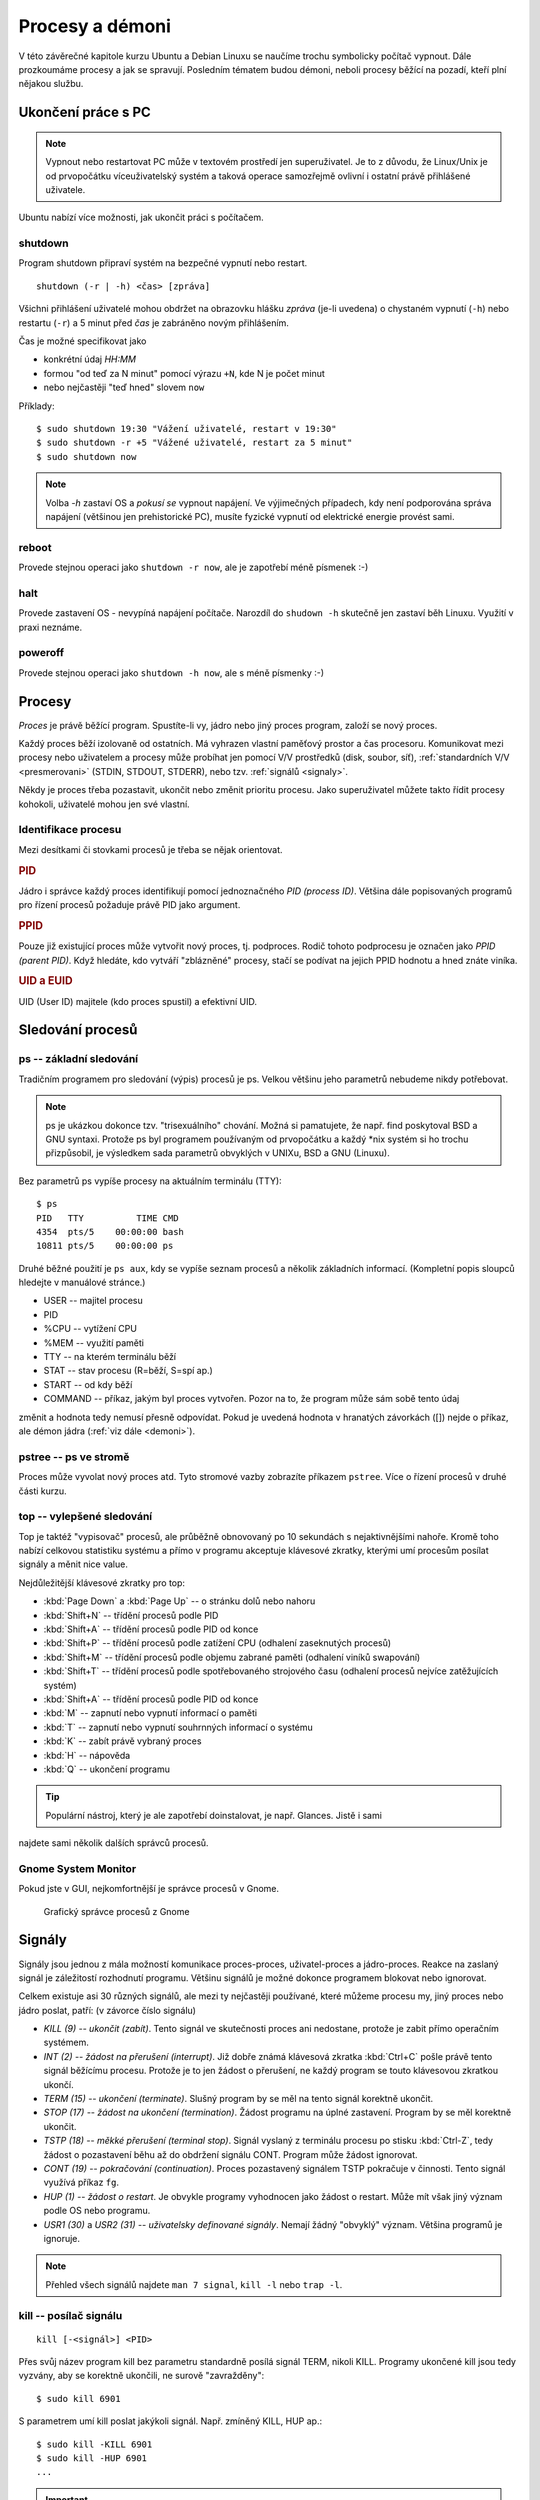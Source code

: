 Procesy a démoni
****************

V této závěrečné kapitole kurzu Ubuntu a Debian Linuxu se naučíme trochu symbolicky počítač vypnout.
Dále prozkoumáme procesy a jak se spravují. Posledním tématem budou démoni, neboli procesy běžící na
pozadí, kteří plní nějakou službu.

.. _vypnutiPC:

Ukončení práce s PC
===================

.. note:: Vypnout nebo restartovat PC může v textovém prostředí jen superuživatel. Je to z důvodu,
   že Linux/Unix je od prvopočátku víceuživatelský systém a taková operace samozřejmě ovlivní i
   ostatní právě přihlášené uživatele.

Ubuntu nabízí více možnosti, jak ukončit práci s počítačem.

shutdown
--------

Program shutdown připraví systém na bezpečné vypnutí nebo restart.

::

	shutdown (-r | -h) <čas> [zpráva]

Všichni přihlášení uživatelé mohou obdržet na obrazovku hlášku *zpráva* (je-li uvedena) o chystaném
vypnutí (``-h``) nebo restartu (``-r``) a 5 minut před *čas* je zabráněno novým přihlášením.

Čas je možné specifikovat jako

* konkrétní údaj *HH:MM*
* formou "od teď za N minut" pomocí výrazu ``+N``, kde N je počet minut
* nebo nejčastěji "teď hned" slovem ``now``

Příklady::

	$ sudo shutdown 19:30 "Vážení uživatelé, restart v 19:30"
	$ sudo shutdown -r +5 "Vážené uživatelé, restart za 5 minut"
	$ sudo shutdown now

.. note:: Volba `-h` zastaví OS a *pokusí se* vypnout napájení. Ve výjimečných případech, kdy není
   podporována správa napájení (většinou jen prehistorické PC), musíte fyzické vypnutí od elektrické
   energie provést sami.

reboot
------

Provede stejnou operaci jako ``shutdown -r now``, ale je zapotřebí méně písmenek :-)

halt
----

Provede zastavení OS - nevypíná napájení počítače. Narozdíl do ``shudown -h`` skutečně jen zastaví běh
Linuxu. Využití v praxi neznáme.

poweroff
--------

Provede stejnou operaci jako ``shutdown -h now``, ale s méně písmenky :-)

.. Kvíz:
   Q: Využitím jaké dříve popisované vlastnosti byste vysvětlili, že v CLI může vypnutí nebo restart provést jen root, ale v GUI kdokoli?
   A: Program na vypnutí v GUI má SUID/GUID bit.

Procesy
=======

*Proces* je právě běžící program. Spustíte-li vy, jádro nebo jiný proces program, založí se nový
proces.

Každý proces běží izolovaně od ostatních. Má vyhrazen vlastní paměťový prostor a čas procesoru.
Komunikovat mezi procesy nebo uživatelem a procesy může probíhat jen pomocí V/V prostředků (disk,
soubor, síť), :ref:`standardních V/V <presmerovani>` (STDIN, STDOUT, STDERR), nebo tzv.
:ref:`signálů <signaly>`.

Někdy je proces třeba pozastavit, ukončit nebo změnit prioritu procesu. Jako superuživatel můžete
takto řídit procesy kohokoli, uživatelé mohou jen své vlastní.

Identifikace procesu
--------------------

Mezi desítkami či stovkami procesů je třeba se nějak orientovat.

.. rubric:: PID

Jádro i správce každý proces identifikují pomocí jednoznačného *PID (process ID)*. Většina dále
popisovaných programů pro řízení procesů požaduje právě PID jako argument.

.. rubric:: PPID

Pouze již existující proces může vytvořit nový proces, tj. podproces. Rodič tohoto podprocesu je
označen jako *PPID (parent PID)*. Když hledáte, kdo vytváří "zblázněné" procesy, stačí se podívat na
jejich PPID hodnotu a hned znáte viníka.

.. rubric:: UID a EUID

UID (User ID) majitele (kdo proces spustil) a efektivní UID.

Sledování procesů
=================

ps -- základní sledování
------------------------

Tradičním programem pro sledování (výpis) procesů je ps. Velkou většinu jeho parametrů nebudeme
nikdy potřebovat.

.. note:: ps je ukázkou dokonce tzv. "trisexuálního" chování. Možná si pamatujete, že např. find
   poskytoval BSD a GNU syntaxi. Protože ps byl programem používaným od prvopočátku a každý \*nix
   systém si ho trochu přizpůsobil, je výsledkem sada parametrů obvyklých v UNIXu, BSD a GNU
   (Linuxu).

Bez parametrů ps vypíše procesy na aktuálním terminálu (TTY)::

	$ ps
	PID   TTY          TIME CMD
	4354  pts/5    00:00:00 bash
	10811 pts/5    00:00:00 ps

Druhé běžné použití je ``ps aux``, kdy se vypíše seznam procesů a několik základních informací.
(Kompletní popis sloupců hledejte v manuálové stránce.)

* USER -- majitel procesu
* PID
* %CPU -- vytížení CPU
* %MEM -- využití paměti
* TTY -- na kterém terminálu běží
* STAT -- stav procesu (R=běží, S=spí ap.)
* START -- od kdy běží
* COMMAND -- příkaz, jakým byl proces vytvořen. Pozor na to, že program může sám sobě tento údaj 
změnit a hodnota tedy nemusí přesně odpovídat. Pokud je uvedená hodnota v hranatých závorkách ([])
nejde o příkaz, ale démon jádra (:ref:`viz dále <demoni>`).

.. code-block:: none
   :caption: Ukázka výpisu ps (zkráceno)

   $ ps aux
   USER       PID %CPU %MEM    VSZ   RSS TTY      STAT START   TIME COMMAND
   root         1  0.0  0.0  27212  3048 ?        Ss   09:52   0:01 /sbin/init
   root         2  0.0  0.0      0     0 ?        S    09:52   0:00 [kthreadd]
   root         3  0.0  0.0      0     0 ?        S    09:52   0:00 [ksoftirqd/0]
   root         5  0.0  0.0      0     0 ?        S<   09:52   0:00 [kworker/0:0H]
   root         7  0.0  0.0      0     0 ?        S    09:52   0:00 [migration/0]
   root         8  0.0  0.0      0     0 ?        S    09:52   0:00 [rcu_bh]
   root         9  0.0  0.0      0     0 ?        S    09:52   0:00 [rcuob/0]
   root        10  0.0  0.0      0     0 ?        S    09:52   0:00 [rcuob/1]
   syslog    1086  0.0  0.0 247468  1528 ?        Sl   09:53   0:00 rsyslogd -c5
   root      1092  0.0  0.0 272224  4848 ?        Sl   09:53   0:00 /usr/lib/policy
   avahi     1120  0.0  0.0  32348  1728 ?        S    09:53   0:00 avahi-daemon: r
   avahi     1121  0.0  0.0  32228   468 ?        S    09:53   0:00 avahi-daemon: c

pstree -- ps ve stromě
----------------------

Proces může vyvolat nový proces atd. Tyto stromové vazby zobrazíte příkazem ``pstree``. 
Více o řízení procesů v druhé části kurzu.

.. code-block:: none
   :caption: Ukázka výpisu pstree (zkráceno)

   systemd─┬─ModemManager───2*[{ModemManager}]
           ├─NetworkManager─┬─dhclient
           │                ├─dnsmasq
           │                └─3*[{NetworkManager}]
           ├─accounts-daemon───2*[{accounts-daemon}]
           ├─gnome-keyring-d───5*[{gnome-keyring-d}]
           ├─irqbalance
           ├─kerneloops
           ├─lightdm─┬─Xorg───2*[{Xorg}]
           │         ├─lightdm─┬─init─┬─/usr/bin/termin─┬─bash───pstree
           │         │         │      │                 ├─gnome-pty-helpe
           │         │         │      │                 └─4*[{/usr/bin/termin}]
           │         │         │      ├─AsciidocFX───java───81*[{java}]
           │         │         │      ├─GoogleTalkPlugi───7*[{GoogleTalkPlugi}]
           │         │         │      ├─at-spi-bus-laun─┬─dbus-daemon
           │         │         │      │                 └─3*[{at-spi-bus-laun}]
   ...

top -- vylepšené sledování
--------------------------

Top je taktéž "vypisovač" procesů, ale průběžně obnovovaný po 10 sekundách s nejaktivnějšími nahoře.
Kromě toho nabízí celkovou statistiku systému a přímo v programu akceptuje klávesové zkratky, 
kterými umí procesům posílat signály a měnit nice value. 

.. code-block:: none
   :caption: Ukázka obrazovky top

   $ top
   top - 13:33:07 up  3:40,  2 users,  load average: 1,12, 1,09, 0,91
   Tasks: 266 total,   1 running, 265 sleeping,   0 stopped,   0 zombie
   %Cpu(s): 12,1 us,  5,6 sy,  0,0 ni, 80,4 id,  1,8 wa,  0,0 hi,  0,0 si,  0,0 st
   KiB Mem:   5976480 total,  5080600 used,   895880 free,   346596 buffers
   KiB Swap: 16383996 total,        0 used, 16383996 free,  2230204 cached

     PID USER      PR  NI  VIRT  RES  SHR S  %CPU %MEM    TIME+  COMMAND
    1515 root      20   0  447m 149m 111m S  12,6  2,6   8:17.78 Xorg
    3622 libor     20   0 1367m  91m  34m S  11,3  1,6   8:56.65 compiz
    8972 libor     20   0  530m  30m  20m S   8,6  0,5   2:04.34 gnome-system-mo
    3534 libor      9 -11  551m 7612 5236 S   6,6  0,1   5:55.14 pulseaudio
    3657 libor     20   0 1021m  48m  21m S   6,6  0,8   3:36.88 radiotray
    4346 libor     20   0  647m  19m  13m S   6,3  0,3   0:10.88 gnome-terminal
    5073 libor     20   0 2317m 258m 214m S   6,0  4,4  12:07.25 VirtualBox
    3656 libor     20   0  968m 157m  50m S   1,3  2,7   5:11.86 chrome
    7690 libor     20   0 2271m  91m  42m S   1,0  1,6   4:49.84 vlc
    1995 mysql     20   0  869m  97m 8948 S   0,7  1,7   0:20.27 mysqld
    5044 libor     20   0  621m  10m 7472 S   0,7  0,2   1:22.84 VBoxSVC

Nejdůležitější klávesové zkratky pro top:

* :kbd:`Page Down` a :kbd:`Page Up` -- o stránku dolů nebo nahoru
* :kbd:`Shift+N` -- třídění procesů podle PID
* :kbd:`Shift+A` -- třídění procesů podle PID od konce
* :kbd:`Shift+P` -- třídění procesů podle zatížení CPU (odhalení zaseknutých procesů)
* :kbd:`Shift+M` -- třídění procesů podle objemu zabrané paměti (odhalení viníků swapování)
* :kbd:`Shift+T` -- třídění procesů podle spotřebovaného strojového času (odhalení procesů nejvíce zatěžujících systém)
* :kbd:`Shift+A` -- třídění procesů podle PID od konce
* :kbd:`M` -- zapnutí nebo vypnutí informací o paměti
* :kbd:`T` -- zapnutí nebo vypnutí souhrnných informací o systému
* :kbd:`K` -- zabít právě vybraný proces
* :kbd:`H` -- nápověda
* :kbd:`Q` -- ukončení programu

.. tip:: Populární nástroj, který je ale zapotřebí doinstalovat, je např. Glances. Jistě i sami 
najdete sami několik dalších správců procesů.

Gnome System Monitor
--------------------

Pokud jste v GUI, nejkomfortnější je správce procesů v Gnome.

.. figure:: img/GnomeSystemMonitor.png

   Grafický správce procesů z Gnome

.. _signaly:

Signály
=======

Signály jsou jednou z mála možností komunikace proces-proces, uživatel-proces a jádro-proces. Reakce
na zaslaný signál je záležitostí rozhodnutí programu. Většinu signálů je možné dokonce programem
blokovat nebo ignorovat.

Celkem existuje asi 30 různých signálů, ale mezi ty nejčastěji používané, které můžeme procesu my,
jiný proces nebo jádro poslat, patří: (v závorce číslo signálu)

* *KILL (9) -- ukončit (zabít)*. Tento signál ve skutečnosti proces ani nedostane, protože je
  zabit přímo operačním systémem.
* *INT (2) -- žádost na přerušení (interrupt)*. Již dobře známá klávesová zkratka :kbd:`Ctrl+C`
  pošle právě tento signál běžícímu procesu. Protože je to jen žádost o přerušení, ne každý program
  se touto klávesovou zkratkou ukončí.
* *TERM (15) -- ukončení (terminate)*. Slušný program by se měl na tento signál korektně ukončit.
* *STOP (17) -- žádost na ukončení (termination)*. Žádost programu na úplné zastavení. Program by
  se měl korektně ukončit.
* *TSTP (18) -- měkké přerušení (terminal stop)*. Signál vyslaný z terminálu procesu po stisku
  :kbd:`Ctrl-Z`, tedy žádost o pozastavení běhu až do obdržení signálu CONT. Program může žádost
  ignorovat.
* *CONT (19) -- pokračování (continuation)*. Proces pozastavený signálem TSTP pokračuje v
  činnosti. Tento signál využívá příkaz ``fg``.
* *HUP (1) -- žádost o restart*. Je obvykle programy vyhodnocen jako žádost o restart. Může mít
  však jiný význam podle OS nebo programu.
* *USR1 (30)* a *USR2 (31) -- uživatelsky definované signály*. Nemají žádný "obvyklý" význam.
  Většina programů je ignoruje.

.. note:: Přehled všech signálů najdete ``man 7 signal``, ``kill -l`` nebo ``trap -l``.

kill -- posílač signálu
-----------------------

::

	kill [-<signál>] <PID>

Přes svůj název program kill bez parametru standardně posílá signál TERM, nikoli KILL. Programy
ukončené kill jsou tedy vyzvány, aby se korektně ukončili, ne surově "zavražděny"::

	$ sudo kill 6901

S parametrem umí kill poslat jakýkoli signál. Např. zmíněný KILL, HUP ap.::

	$ sudo kill -KILL 6901
	$ sudo kill -HUP 6901
	...

.. important:: Signál KILL by měl zabít proces v jakémkoli stavu, ale výjimečně se proces
   dostane do neovladatelného stavu. Pokud např. proces čeká v mrtvém zámku (deadlock) na V/V
   operaci nebo zařízení, pak pomůže jen starý dobrý restart počítače.

killall -- vylepšený posílač signálu
------------------------------------

::

	killall [-<signál>] (<PID> | <program>)...

Killall je vylepšená verze programu kill, která navíc:

* dovede poslat signál více procesům (opět standardně posílá TERM, ale signál se dá určit
  parametrem)
* umí proces zabít nejen pomocí PID, ale i názvem programu

Příklady::

	$ sudo killall nano
	$ sudo killall -TSTP nano
	$ sudo killall 6956 5056 1005
	$ sudo killall -HUP 6956 5056 1005

Niceness -- priorita procesu
============================

*Niceness (ohleduplnost)* neboli priorita určuje, jak ohleduplný nebo naopak bezohledný má proces
být ve vztahu k ostatním procesům. Vyjádřením ohleduplnosti číselně je *nice value (hodnota
ohleduplnosti)*, která může nabývat hodnot -20 (nejbezohlednější) až +19 (nejohleduplnější).

.. important:: Vyšší nice value (hodnota ohleduplnosti) = menší priorita

Tato hodnota je pouze doporučením pro jádro, nikoli příkazem a určuje výhradně prioritu času CPU.
Jinými slovy, zvýšení priority nutně nezaručuje rychlejší odezvy, protože při obrovských výkonech
dnešních CPU jsou limitem spíše diskové operace nebo RAM.

nice
----

Rovnou spustit program s upravenou niceness můžeme pomocí příkazu nice, např.::

	$ nice -n 10 /můj/program

.. warning:: Problém s nice je, že právě uvedený příklad nenastaví nice value 10, ale přičte 10 k
   aktuální niceness! Aktuální niceness zjistíte zavoláním ``nice`` bez parametrů (obvykle 0).

renice
------

Ohleduplnost již běžícího procesu nastavíte programem renice s parametrem nice value a PID. Pokud
jste sudoer a proces není váš, pak s pomocí sudo::

	$ sudo renice 10 8920
	$ sudo renice -10 8920

V případě renice již nastavujeme zadanou prioritu, jen nepřičítáme k aktuální hodnotě nice
value.

.. _demoni:

Démoni
======

*Démon (daemon)* je relativně normální proces, který běží na pozadí (většinou) po celou dobu běhu
počítače. Jakýkoli proces běžící od startu počítače by se dal nazvat démonem. Démoni však poskytují
nějakou službu nebo provádí dlouhodobý úkol, který by měl být dostupný neustále. Démon běží bez
ohledu na to, zda je k počítači někdo přihlášen. Poněkud nesprávně se někdy démonům říká služby.

.. note:: V někom možná slovo démon asociuje zlé démony, ale démon znamená jen duch, 
nespecifikováno, zda hodný nebo zlý.

.. topic:: Init systémy

   Proces s PID 1 je tzv. init systém. PID 1 je spuštět jádrem a všechny další procesy jsou
   potomky tohoto init procesu. Tradiční init systém se nazýval **SysV init** (nebo **System V**) a
   všechny pozdější init systémy podporují jeho tzv. SysV init skripty. SysV init skripty najdete
   ``/etc/init.d/``, ty se nastartují během bootování OS.

   Ubuntu nějakou dobu využívalo vlastní init systém zvaný **Upstart** se službami konfigurovanými
   ve vlastní složce ``/etc/init/``. Ve verzi Ubuntu 15.04 byl Upstart nahrazen init systémem
   **Systemd**. Debian Upstart nepoužíval nikdy a tuto složku standardně nemá.

   Detailní informace o init systémech v Ubuntu a Debianu jsou v pokračování tohoto kurzu. Zde o
   nich budeme mluvit jen stručně.

   .. todo:: intersphinx odkaz na <<../book-usrv2-cz/06-rizeni-planovani-procesu.adoc#init-systemy

Spouštěč service
----------------

Spouštěč service sloužil k ovládání SysV nebo Upstart služeb. I když bychom měli v systemd systémech preferovat příkaz ``systemctl``, díky zpětné kompatibilitě systemd nám `service` funguje nadále pro všechny tři možné "formáty" služeb:

.. todo:: systemctl interpsphinx odkazem na <<../book-usrv2-cz/06-rizeni-planovani-procesu.adoc#systemd-systemctl,spušteč `systemctl`>>

* staričké tradiční System V init skripty
* Upstart joby
* systemd services (služby)

Nemusíme tedy vědět, jak je služba definována a vždy se můžeme spolehnout na obecnou syntaxi::

    service <démon> <příkaz> [volby]

Démon odpovídá jménu souboru skriptu v ``/etc/init.d/`` nebo Upstart jobu v ``/etc/init/``. Pokud
existuje démon stejného jména v obou složkách, přednost má Upstart. Nejvyšší "prioritu" má systemd -
pokud existuje sytemd service stejného jména, použije se.

Podporované příkazy jsou obvykle minimálně ``start``, ``stop``, ``status``, ale i ``restart`` a
další, podle "chytrosti" a druhu démona::

	$ sudo service sshd start
	$ sudo service sshd stop
	$ sudo service apache2 restart

.. note:: System V init skripty nejsou konfigurační soubory jako v Upstart a Systemd, ale
   "obyčejné" spustitelné skripty (nejčastěji v Bashi). Příkazy pro service jsou vlastně parametry
   příkazové řádky těmto skriptům. Šlo by tedy místo ``sudo service rsync restart`` zavolat ``sudo /etc/init.d/rsync restart``, ale preferovaný způsob je service.

Zajímavostí, kterou si musíme dobře uvědomit je, že démon není připojen k žádnému terminálu nebo
standardním V/V (STDIN, STDOUT, STDERR). Nevidíme tedy, co vypisuje (pokud neloguje), ani ho nemůže
řídit jinak, než V/V zařízením, proměnnými prostředí, signály a příkazy pro service.

Výpis aktivních démonů a jejich stavu zjistíte (zkráceno)::

	$ service --status-all
	 [ + ]  acpid
	 [ + ]  anacron
	 [ + ]  apache2
	 [ - ]  apparmor
	 [ ? ]  apport
	 [ + ]  avahi-daemon
	 [ ? ]  binfmt-support
	 [ + ]  bluetooth
	 [ - ]  brltty
	 [ + ]  console-font
	 [ + ]  console-setup
	 ...

Význam symbolů:

* ``+`` démon běží
* ``-`` démon neběží
* ``?`` neznámý stav (démon nepodporuje příkaz status)

(Pokud chcete vidět i PID, zkuste spíše `initctl list`.)

Případně dotaz na stav konkrétního démona (odpovídá démon sám, výpisy se liší)::

	$ sudo service acpid status
	acpid start/running, process 1343

Některé démony byste také mohli poznat v ps nebo top, podle toho, že se někdy jmenují *<něco>d*
(sshd, httpd ap.), ale nelze na to spoléhat.
